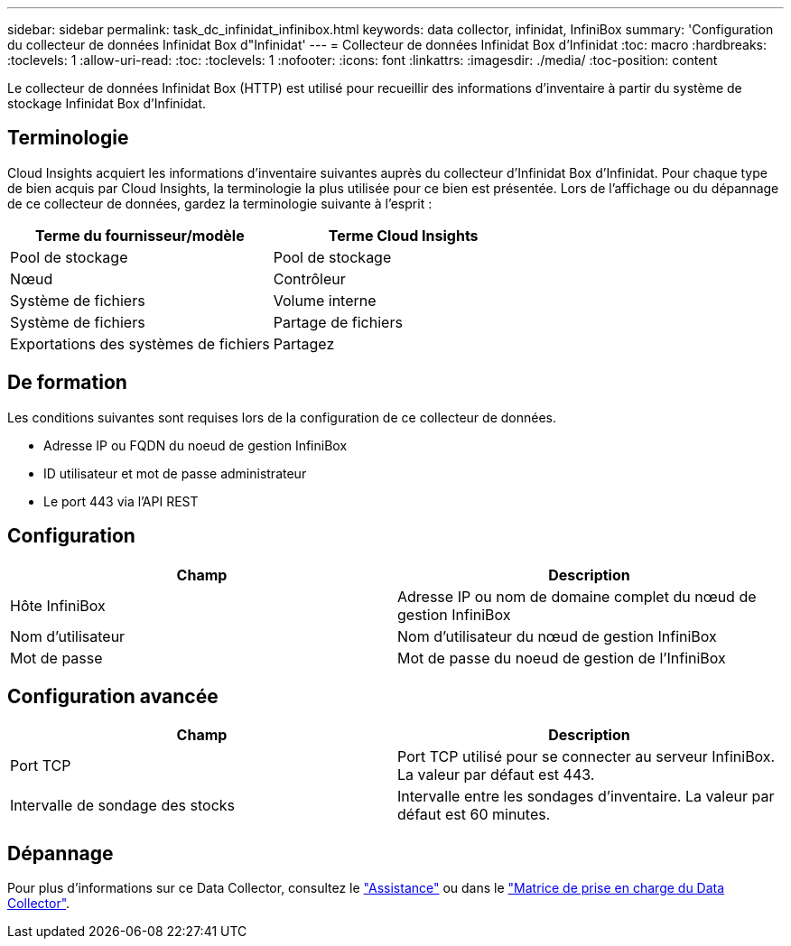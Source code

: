 ---
sidebar: sidebar 
permalink: task_dc_infinidat_infinibox.html 
keywords: data collector, infinidat, InfiniBox 
summary: 'Configuration du collecteur de données Infinidat Box d"Infinidat' 
---
= Collecteur de données Infinidat Box d'Infinidat
:toc: macro
:hardbreaks:
:toclevels: 1
:allow-uri-read: 
:toc: 
:toclevels: 1
:nofooter: 
:icons: font
:linkattrs: 
:imagesdir: ./media/
:toc-position: content


[role="lead"]
Le collecteur de données Infinidat Box (HTTP) est utilisé pour recueillir des informations d'inventaire à partir du système de stockage Infinidat Box d'Infinidat.



== Terminologie

Cloud Insights acquiert les informations d'inventaire suivantes auprès du collecteur d'Infinidat Box d'Infinidat. Pour chaque type de bien acquis par Cloud Insights, la terminologie la plus utilisée pour ce bien est présentée. Lors de l'affichage ou du dépannage de ce collecteur de données, gardez la terminologie suivante à l'esprit :

[cols="2*"]
|===
| Terme du fournisseur/modèle | Terme Cloud Insights 


| Pool de stockage | Pool de stockage 


| Nœud | Contrôleur 


| Système de fichiers | Volume interne 


| Système de fichiers | Partage de fichiers 


| Exportations des systèmes de fichiers | Partagez 
|===


== De formation

Les conditions suivantes sont requises lors de la configuration de ce collecteur de données.

* Adresse IP ou FQDN du noeud de gestion InfiniBox
* ID utilisateur et mot de passe administrateur
* Le port 443 via l'API REST




== Configuration

[cols="2*"]
|===
| Champ | Description 


| Hôte InfiniBox | Adresse IP ou nom de domaine complet du nœud de gestion InfiniBox 


| Nom d'utilisateur | Nom d'utilisateur du nœud de gestion InfiniBox 


| Mot de passe | Mot de passe du noeud de gestion de l'InfiniBox 
|===


== Configuration avancée

[cols="2*"]
|===
| Champ | Description 


| Port TCP | Port TCP utilisé pour se connecter au serveur InfiniBox. La valeur par défaut est 443. 


| Intervalle de sondage des stocks | Intervalle entre les sondages d'inventaire. La valeur par défaut est 60 minutes. 
|===


== Dépannage

Pour plus d'informations sur ce Data Collector, consultez le link:concept_requesting_support.html["Assistance"] ou dans le link:https://docs.netapp.com/us-en/cloudinsights/CloudInsightsDataCollectorSupportMatrix.pdf["Matrice de prise en charge du Data Collector"].
